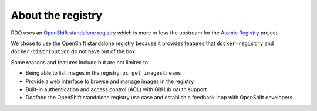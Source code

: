 About the registry
==================

RDO uses an `OpenShift standalone registry`_ which is more or less the upstream
for the `Atomic Registry`_ project.

We chose to use the OpenShift standalone registry because it provides features
that ``docker-registry`` and ``docker-distribution`` do not have out of the box.

Some reasons and features include but are not limited to:

- Being able to list images in the registry: ``oc get imagestreams``
- Provide a web interface to browse and manage images in the registry
- Built-in authentication and access control (ACL) with GitHub oauth support
- Dogfood the OpenShift standalone registry use case and establish a feedback loop with OpenShift developers

.. _OpenShift Standalone registry: https://docs.openshift.com/container-platform/latest/install_config/install/stand_alone_registry.html
.. _Atomic Registry: http://www.projectatomic.io/registry/
